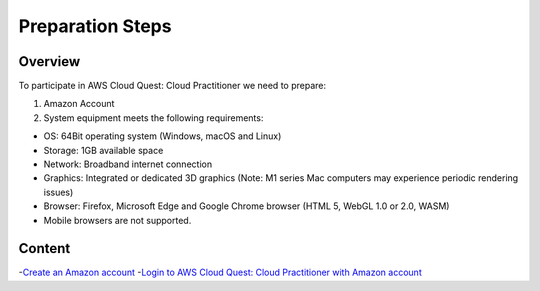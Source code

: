 Preparation Steps
===================================

Overview
--------

To participate in AWS Cloud Quest: Cloud Practitioner we need to prepare:

1. Amazon Account

2. System equipment meets the following requirements:

- OS: 64Bit operating system (Windows, macOS and Linux)
- Storage: 1GB available space
- Network: Broadband internet connection
- Graphics: Integrated or dedicated 3D graphics (Note: M1 series Mac computers may experience periodic rendering issues)
- Browser: Firefox, Microsoft Edge and Google Chrome browser (HTML 5, WebGL 1.0 or 2.0, WASM)
- Mobile browsers are not supported.

Content
----------

-`Create an Amazon account <create an amazon account>`_
-`Login to AWS Cloud Quest: Cloud Practitioner with Amazon account <login to amazon account>`_

